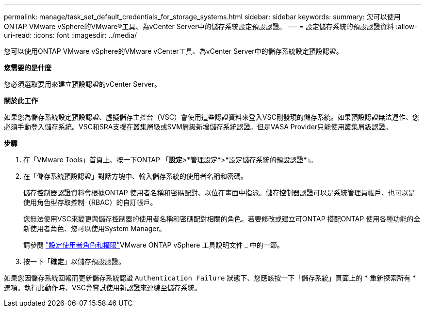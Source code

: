---
permalink: manage/task_set_default_credentials_for_storage_systems.html 
sidebar: sidebar 
keywords:  
summary: 您可以使用ONTAP VMware vSphere的VMware®工具、為vCenter Server中的儲存系統設定預設認證。 
---
= 設定儲存系統的預設認證資料
:allow-uri-read: 
:icons: font
:imagesdir: ../media/


[role="lead"]
您可以使用ONTAP VMware vSphere的VMware vCenter工具、為vCenter Server中的儲存系統設定預設認證。

*您需要的是什麼*

您必須選取要用來建立預設認證的vCenter Server。

*關於此工作*

如果您為儲存系統設定預設認證、虛擬儲存主控台（VSC）會使用這些認證資料來登入VSC剛發現的儲存系統。如果預設認證無法運作、您必須手動登入儲存系統。VSC和SRA支援在叢集層級或SVM層級新增儲存系統認證。但是VASA Provider只能使用叢集層級認證。

*步驟*

. 在「VMware Tools」首頁上、按一下ONTAP 「*設定*>*管理設定*>*設定儲存系統的預設認證*」。
. 在「儲存系統預設認證」對話方塊中、輸入儲存系統的使用者名稱和密碼。
+
儲存控制器認證資料會根據ONTAP 使用者名稱和密碼配對、以位在畫面中指派。儲存控制器認證可以是系統管理員帳戶、也可以是使用角色型存取控制（RBAC）的自訂帳戶。

+
您無法使用VSC來變更與儲存控制器的使用者名稱和密碼配對相關的角色。若要修改或建立可ONTAP 搭配ONTAP 使用各種功能的全新使用者角色、您可以使用System Manager。

+
請參閱 link:..configure/task_configure_user_role_and_privileges.html["設定使用者角色和權限"]VMware ONTAP vSphere 工具說明文件 _ 中的一節。

. 按一下「*確定*」以儲存預設認證。


如果您因儲存系統回報而更新儲存系統認證 `Authentication Failure` 狀態下、您應該按一下「儲存系統」頁面上的 * 重新探索所有 * 選項。執行此動作時、VSC會嘗試使用新認證來連線至儲存系統。
